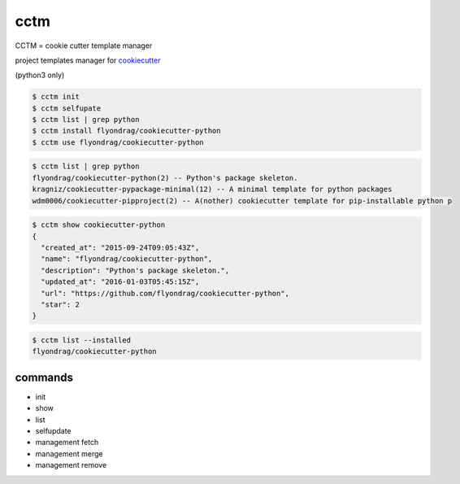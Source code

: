 cctm
========================================

CCTM = cookie cutter template manager

project templates manager for `cookiecutter <https://github.com/audreyr/cookiecutter>`_

(python3 only)


.. code-block:: bash

  $ cctm init
  $ cctm selfupate
  $ cctm list | grep python
  $ cctm install flyondrag/cookiecutter-python
  $ cctm use flyondrag/cookiecutter-python


.. code-block:: bash

  $ cctm list | grep python
  flyondrag/cookiecutter-python(2) -- Python's package skeleton.
  kragniz/cookiecutter-pypackage-minimal(12) -- A minimal template for python packages
  wdm0006/cookiecutter-pipproject(2) -- A(nother) cookiecutter template for pip-installable python p


.. code-block:: bash

  $ cctm show cookiecutter-python
  {
    "created_at": "2015-09-24T09:05:43Z",
    "name": "flyondrag/cookiecutter-python",
    "description": "Python's package skeleton.",
    "updated_at": "2016-01-03T05:45:15Z",
    "url": "https://github.com/flyondrag/cookiecutter-python",
    "star": 2
  }


.. code-block:: bash

  $ cctm list --installed
  flyondrag/cookiecutter-python


commands
----------------------------------------

- init
- show
- list
- selfupdate
- management fetch
- management merge
- management remove
